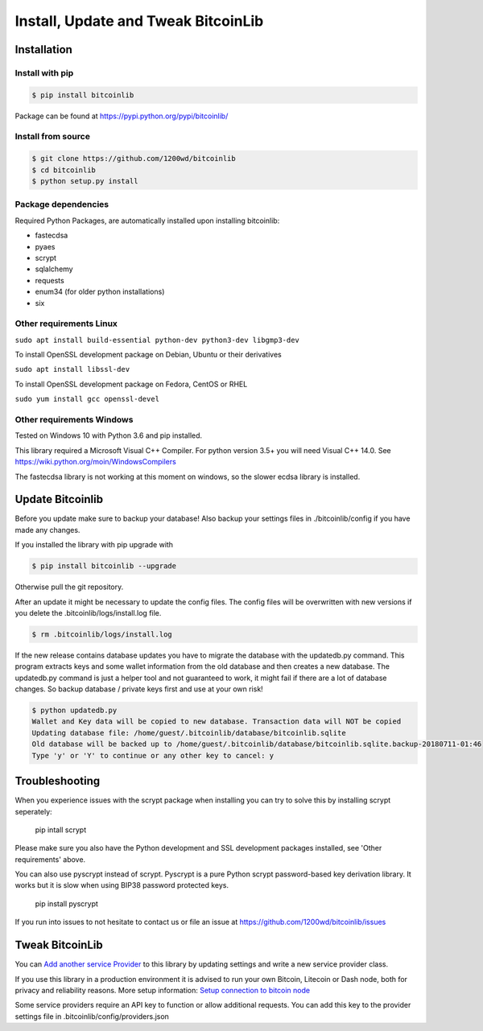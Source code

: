 Install, Update and Tweak BitcoinLib
====================================

Installation
------------

Install with pip
~~~~~~~~~~~~~~~~

.. code-block:: none

    $ pip install bitcoinlib

Package can be found at https://pypi.python.org/pypi/bitcoinlib/

Install from source
~~~~~~~~~~~~~~~~~~~

.. code-block:: none

    $ git clone https://github.com/1200wd/bitcoinlib
    $ cd bitcoinlib
    $ python setup.py install

Package dependencies
~~~~~~~~~~~~~~~~~~~~

Required Python Packages, are automatically installed upon installing bitcoinlib:

* fastecdsa
* pyaes
* scrypt
* sqlalchemy
* requests
* enum34 (for older python installations)
* six


Other requirements Linux
~~~~~~~~~~~~~~~~~~~~~~~~


``sudo apt install build-essential python-dev python3-dev libgmp3-dev``

To install OpenSSL development package on Debian, Ubuntu or their derivatives

``sudo apt install libssl-dev``

To install OpenSSL development package on Fedora, CentOS or RHEL

``sudo yum install gcc openssl-devel``



Other requirements Windows
~~~~~~~~~~~~~~~~~~~~~~~~~~

Tested on Windows 10 with Python 3.6 and pip installed.

This library required a Microsoft Visual C++ Compiler. For python version 3.5+ you will need Visual C++ 14.0.
See https://wiki.python.org/moin/WindowsCompilers

The fastecdsa library is not working at this moment on windows, so the slower ecdsa library is installed.



Update Bitcoinlib
-----------------

Before you update make sure to backup your database! Also backup your settings files in ./bitcoinlib/config if you
have made any changes.

If you installed the library with pip upgrade with

.. code-block:: none

    $ pip install bitcoinlib --upgrade

Otherwise pull the git repository.

After an update it might be necessary to update the config files. The config files will be overwritten
with new versions if you delete the .bitcoinlib/logs/install.log file.

.. code-block:: none

    $ rm .bitcoinlib/logs/install.log

If the new release contains database updates you have to migrate the database with the updatedb.py command.
This program extracts keys and some wallet information from the old database and then creates a new database.
The updatedb.py command is just a helper tool and not guaranteed to work, it might fail if there are a lot
of database changes. So backup database / private keys first and use at your own risk!

.. code-block:: none

    $ python updatedb.py
    Wallet and Key data will be copied to new database. Transaction data will NOT be copied
    Updating database file: /home/guest/.bitcoinlib/database/bitcoinlib.sqlite
    Old database will be backed up to /home/guest/.bitcoinlib/database/bitcoinlib.sqlite.backup-20180711-01:46
    Type 'y' or 'Y' to continue or any other key to cancel: y


Troubleshooting
---------------

When you experience issues with the scrypt package when installing you can try to solve this by installing
scrypt seperately:
 pip intall scrypt

Please make sure you also have the Python development and SSL development packages installed, see 'Other requirements'
above.

You can also use pyscrypt instead of scrypt. Pyscrypt is a pure Python scrypt password-based key derivation library.
It works but it is slow when using BIP38 password protected keys.
 pip install pyscrypt

If you run into issues to not hesitate to contact us or file an issue at https://github.com/1200wd/bitcoinlib/issues


Tweak BitcoinLib
----------------

You can `Add another service Provider <manuals.add-provider.html>`_ to this library by updating settings
and write a new service provider class.

If you use this library in a production environment it is advised to run your own Bitcoin, Litecoin or Dash node,
both for privacy and reliability reasons. More setup information:
`Setup connection to bitcoin node <manuals.setup-bitcoind-connection.html>`_

Some service providers require an API key to function or allow additional requests.
You can add this key to the provider settings file in .bitcoinlib/config/providers.json
